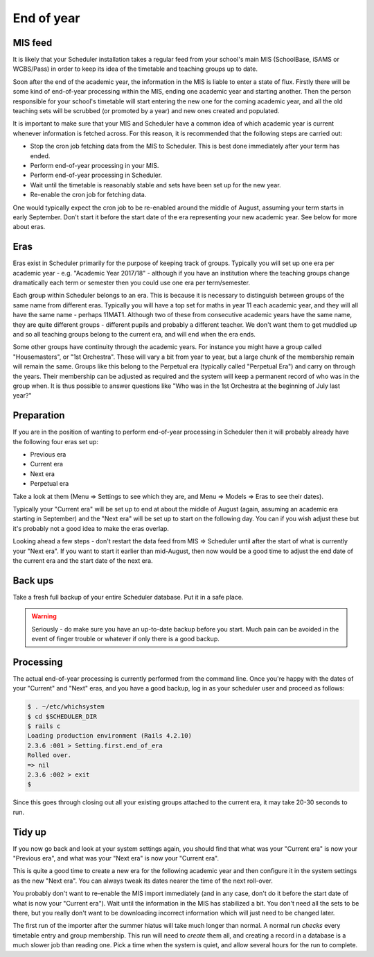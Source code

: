 End of year
===========

--------
MIS feed
--------

It is likely that your Scheduler installation takes a regular feed from
your school's main MIS (SchoolBase, iSAMS or WCBS/Pass) in order to keep
its idea of the timetable and teaching groups up to date.

Soon after the end of the academic year, the information in the MIS is
liable to enter a state of flux.  Firstly there will be some kind of
end-of-year processing within the MIS, ending one academic year and
starting another.  Then the person responsible for your school's
timetable will start entering the new one for the coming academic year,
and all the old teaching sets will be scrubbed (or promoted by a year)
and new ones created and populated.

It is important to make sure that your MIS and Scheduler have a common
idea of which academic year is current whenever information is fetched
across.  For this reason, it is recommended that the following steps
are carried out:

* Stop the cron job fetching data from the MIS to Scheduler.  This is
  best done immediately after your term has ended.
* Perform end-of-year processing in your MIS.
* Perform end-of-year processing in Scheduler.
* Wait until the timetable is reasonably stable and sets have been
  set up for the new year.
* Re-enable the cron job for fetching data.

One would typically expect the cron job to be re-enabled around the
middle of August, assuming your term starts in early September.  Don't
start it before the start date of the era representing your new
academic year.  See below for more about eras.

----
Eras
----

Eras exist in Scheduler primarily for the purpose of keeping track
of groups.  Typically you will set up one era per academic year - e.g.
"Academic Year 2017/18" - although if you have an institution where
the teaching groups change dramatically each term or semester then you
could use one era per term/semester.

Each group within Scheduler belongs to an era.  This is because it
is necessary to distinguish between groups of the same name from
different eras.  Typically you will have a top set for maths in year
11 each academic year, and they will all have the same name - perhaps
11MAT1.  Although two of these from consecutive academic years have
the same name, they are quite different groups - different pupils and
probably a different teacher.  We don't want them to get muddled up
and so all teaching groups belong to the current era, and will end
when the era ends.

Some other groups have continuity through the academic years.  For
instance you might have a group called "Housemasters", or "1st Orchestra".
These will vary a bit from year to year, but a large chunk of the
membership remain will remain the same.  Groups like this belong
to the Perpetual era (typically called "Perpetual Era") and carry on
through the years.  Their membership can be adjusted as required and
the system will keep a permanent record of who was in the group when.
It is thus possible to answer questions like "Who was in the 1st
Orchestra at the beginning of July last year?"

-----------
Preparation
-----------

If you are in the position of wanting to perform end-of-year processing
in Scheduler then it will probably already have the following four eras
set up:

* Previous era
* Current era
* Next era
* Perpetual era

Take a look at them (Menu => Settings to see which they are, and
Menu => Models => Eras to see their dates).

Typically your "Current era" will be set up to end at about the middle
of August (again, assuming an academic era starting in September) and
the "Next era" will be set up to start on the following day.  You can
if you wish adjust these but it's probably not a good idea to make
the eras overlap.

Looking ahead a few steps - don't restart the data feed from
MIS => Scheduler until after the start of what is currently your
"Next era".  If you want to start it earlier than mid-August, then now
would be a good time to adjust the end date of the current era and the
start date of the next era.

--------
Back ups
--------

Take a fresh full backup of your entire Scheduler database.  Put it in
a safe place.

.. warning::
   Seriously - do make sure you have an up-to-date backup before you
   start.  Much pain can be avoided in the event of finger trouble
   or whatever if only there is a good backup.


----------
Processing
----------

The actual end-of-year processing is currently performed from the command
line.  Once you're happy with the dates of your "Current" and "Next" eras,
and you have a good backup, log in as your scheduler user and proceed
as follows:

.. code-block:: console

  $ . ~/etc/whichsystem
  $ cd $SCHEDULER_DIR
  $ rails c
  Loading production environment (Rails 4.2.10)
  2.3.6 :001 > Setting.first.end_of_era
  Rolled over.
  => nil
  2.3.6 :002 > exit
  $


Since this goes through closing out all your existing groups attached
to the current era, it may take 20-30 seconds to run.

-------
Tidy up
-------

If you now go back and look at your system settings again, you should
find that what was your "Current era" is now your "Previous era", and
what was your "Next era" is now your "Current era".

This is quite a good time to create a new era for the following academic
year and then configure it in the system settings as the new "Next era".
You can always tweak its dates nearer the time of the next roll-over.

You probably don't want to re-enable the MIS import immediately (and
in any case, don't do it before the start date of what is now your
"Current era").  Wait until the information in the MIS has stabilized
a bit.  You don't need all the sets to be there, but you really don't
want to be downloading incorrect information which will just need to
be changed later.

The first run of the importer after the summer hiatus will take
much longer than normal.  A normal run *checks* every timetable
entry and group membership.  This run will need to *create* them
all, and creating a record in a database is a much slower job than
reading one.  Pick a time when the system is quiet, and allow
several hours for the run to complete.
